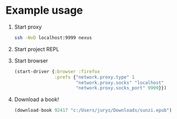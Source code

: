 * Example usage
  1. Start proxy
     #+begin_src bash
       ssh -NvD localhost:9999 nexus
     #+end_src
  2. Start project REPL
  3. Start browser
     #+begin_src clojure
       (start-driver {:browser :firefox
                      :prefs {"network.proxy.type" 1
                              "network.proxy.socks" "localhost"
                              "network.proxy.socks_port" 9999}})
     #+end_src
  4. Download a book!
     #+begin_src clojure
       (download-book 92417 "c:/Users/jurys/Downloads/sunzi.epub")
     #+end_src
